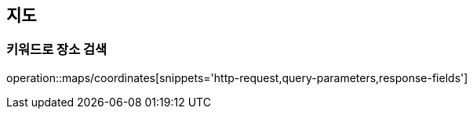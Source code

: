 == 지도

=== 키워드로 장소 검색
operation::maps/coordinates[snippets='http-request,query-parameters,response-fields']
